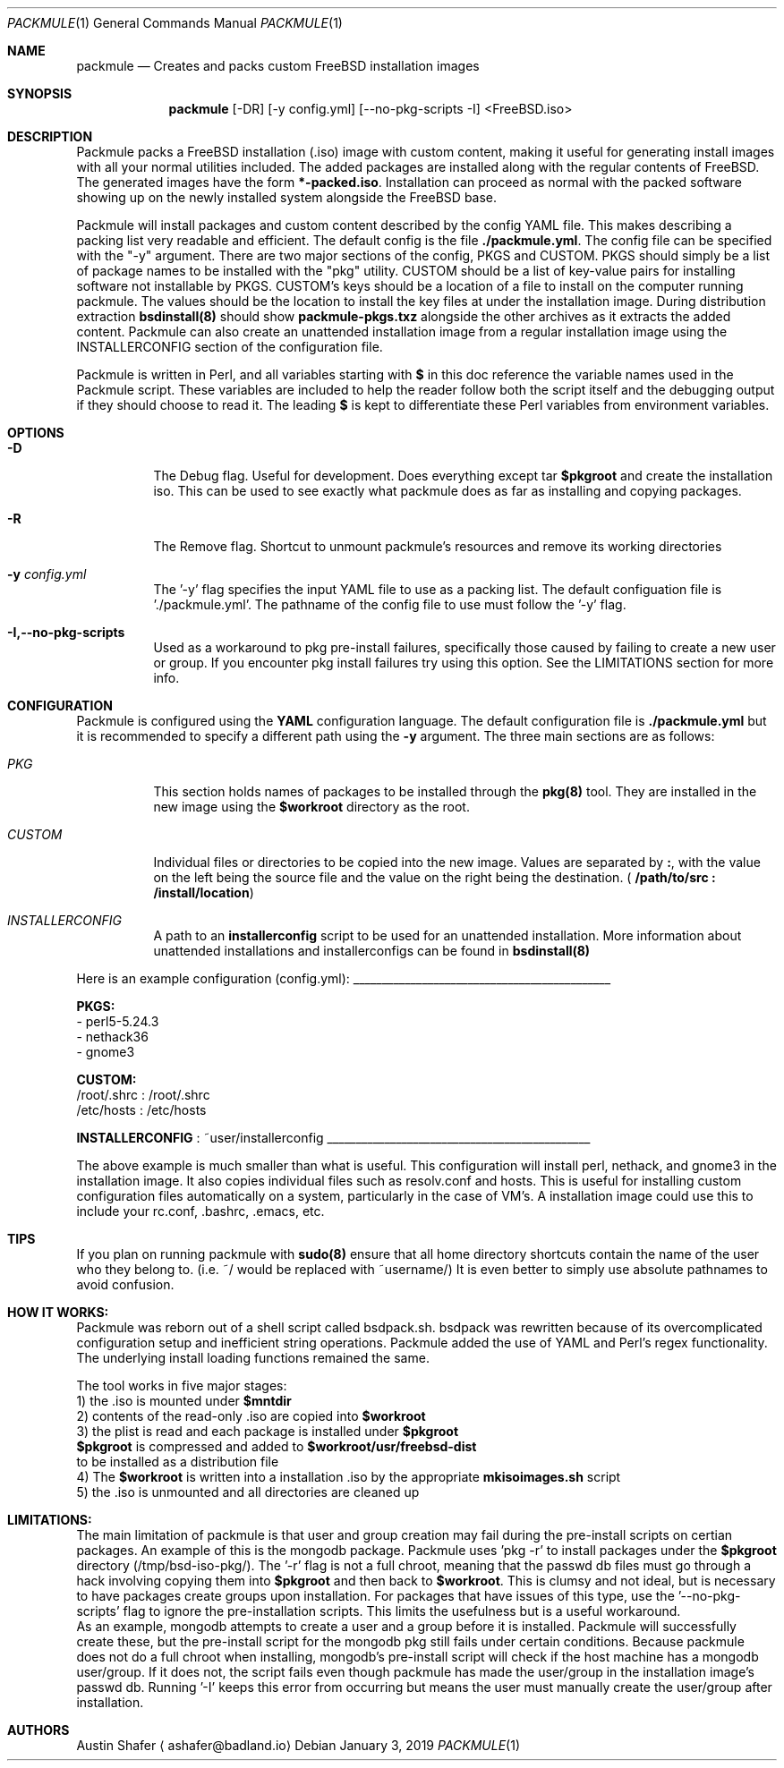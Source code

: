 .Dd January 3, 2019
.Dt PACKMULE 1

.Os

.Sh NAME
.Nm packmule
.Nd Creates and packs custom FreeBSD installation images

.Sh SYNOPSIS
.Nm
[-DR] [-y config.yml] [--no-pkg-scripts -I] <FreeBSD.iso>
.Br


.Sh DESCRIPTION
Packmule packs a FreeBSD installation (.iso) image with custom content, making it useful for generating install images with all your normal utilities included. The added packages are installed along with the regular contents of FreeBSD. The generated images have the form \fB*-packed.iso\fR. Installation can proceed as normal with the packed software showing up on the newly installed system alongside the FreeBSD base.

Packmule will install packages and custom content described by the config YAML file. This makes describing a packing list very readable and efficient. The default config is the file \fB./packmule.yml\fR. The config file can be specified with the "-y" argument. There are two major sections of the config, PKGS and CUSTOM. PKGS should simply be a list of package names to be installed with the "pkg" utility. CUSTOM should be a list of key-value pairs for installing software not installable by PKGS. CUSTOM's keys should be a location of a file to install on the computer running packmule. The values should be the location to install the key files at under the installation image. During distribution extraction \fBbsdinstall(8)\fR should show \fBpackmule-pkgs.txz\fR alongside the other archives as it extracts the added content. Packmule can also create an unattended installation image from a regular installation image using the INSTALLERCONFIG section of the configuration file.

Packmule is written in Perl, and all variables starting with \fB$\fR in this doc reference the variable names used in the Packmule script. These variables are included to help the reader follow both the script itself and the debugging output if they should choose to read it. The leading \fB$\fR is kept to differentiate these Perl variables from environment variables.

.Sh OPTIONS
.Bl -tag -width indent

.It Fl D
The Debug flag. Useful for development. Does everything except tar \fB$pkgroot\fR and create the installation iso. This can be used to see exactly what packmule does as far as installing and copying packages.

.It Fl R
The Remove flag. Shortcut to unmount packmule's resources and remove its working directories

.It Fl y Ar config.yml
The '-y' flag specifies the input YAML file to use as a packing list. The default configuation file is './packmule.yml'. The pathname of the config file to use must follow the '-y' flag.

.It Fl I,--no-pkg-scripts
Used as a workaround to pkg pre-install failures, specifically those caused by failing to create a new user or group. If you encounter pkg install failures try using this option. See the LIMITATIONS section for more info.

.El

.Sh CONFIGURATION
Packmule is configured using the \fBYAML\fR configuration language. The default configuration file is \fB./packmule.yml\fR but it is recommended to specify a different path using the \fB-y\fR argument. The three main sections are as follows:

.Bl -tag -width indent

.It Ar PKG
This section holds names of packages to be installed through the \fBpkg(8)\fR tool. They are installed in the new image using the \fB$workroot\fR directory as the root.

.It Ar CUSTOM
Individual files or directories to be copied into the new image. Values are separated by \fB:\fR, with the value on the left being the source file and the value on the right being the destination. (\fB /path/to/src : /install/location\fR)

.It Ar INSTALLERCONFIG
A path to an \fBinstallerconfig\fR script to be used for an unattended installation. More information about unattended installations and installerconfigs can be found in \fBbsdinstall(8)\fR

.El

Here is an example configuration (config.yml):
_____________________________________________

\fBPKGS:\fR
 - perl5-5.24.3
 - nethack36
 - gnome3

\fBCUSTOM:\fR
 /root/.shrc : /root/.shrc
 /etc/hosts : /etc/hosts

\fBINSTALLERCONFIG\fR : ~user/installerconfig
______________________________________________

The above example is much smaller than what is useful. This configuration will install perl, nethack, and gnome3 in the installation image. It also copies individual files such as resolv.conf and hosts. This is useful for installing custom configuration files automatically on a system, particularly in the case of VM's. A installation image could use this to include your rc.conf, .bashrc, .emacs, etc.

.Sh TIPS
If you plan on running packmule with \fBsudo(8)\fR ensure that all home directory shortcuts contain the name of the user who they belong to. (i.e. ~/ would be replaced with ~username/) It is even better to simply use absolute pathnames to avoid confusion.

.Sh HOW IT WORKS:

Packmule was reborn out of a shell script called bsdpack.sh. bsdpack was rewritten because of its overcomplicated configuration setup and inefficient string operations. Packmule added the use of YAML and Perl's regex functionality. The underlying install loading functions remained the same. 

The tool works in five major stages:
    1) the .iso is mounted under \fB$mntdir\fR
    2) contents of the read-only .iso are copied into \fB$workroot\fR
    3) the plist is read and each package is installed under \fB$pkgroot\fR
           \fB$pkgroot\fR is compressed and added to \fB$workroot/usr/freebsd-dist\fR
           to be installed as a distribution file
    4) The \fB$workroot\fR is written into a installation .iso by the appropriate \fBmkisoimages.sh\fR script
    5) the .iso is unmounted and all directories are cleaned up


.Sh LIMITATIONS:
        The main limitation of packmule is that user and group creation may fail during the pre-install scripts on certian packages. An example of this is the mongodb package. Packmule uses 'pkg -r' to install packages under the \fB$pkgroot\fR directory (/tmp/bsd-iso-pkg/). The '-r' flag is not a full chroot, meaning that the passwd db files must go through a hack involving copying them into \fB$pkgroot\fR and then back to \fB$workroot\fR. This is clumsy and not ideal, but is necessary to have packages create groups upon installation. For packages that have issues of this type, use the '--no-pkg-scripts' flag to ignore the pre-installation scripts. This limits the usefulness but is a useful workaround.
         As an example, mongodb attempts to create a user and a group before it is installed. Packmule will successfully create these, but the pre-install script for the mongodb pkg still fails under certain conditions. Because packmule does not do a full chroot when installing, mongodb's pre-install script will check if the host machine has a mongodb user/group. If it does not, the script fails even though packmule has made the user/group in the installation image's passwd db. Running '-I' keeps this error from occurring but means the user must manually create the user/group after installation.


.Sh AUTHORS
.An Austin Shafer
.Aq ashafer@badland.io
